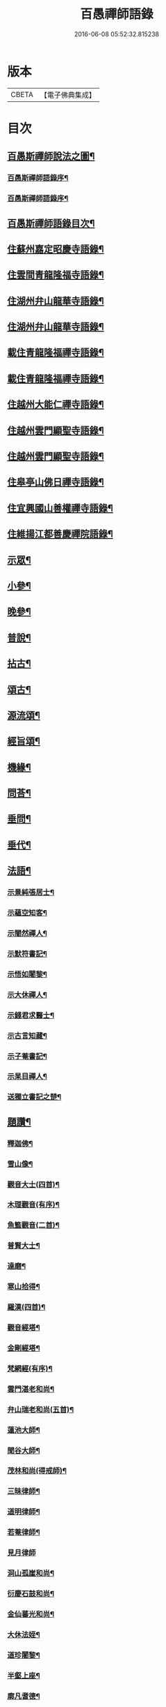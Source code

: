#+TITLE: 百愚禪師語錄 
#+DATE: 2016-06-08 05:52:32.815238

* 版本
 |     CBETA|【電子佛典集成】|

* 目次
** [[file:KR6q0498_001.txt::001-0617a1][百愚斯禪師說法之圖¶]]
*** [[file:KR6q0498_001.txt::001-0617a21][百愚斯禪師語錄序¶]]
*** [[file:KR6q0498_001.txt::001-0617b22][百愚斯禪師語錄序¶]]
** [[file:KR6q0498_001.txt::001-0617c22][百愚斯禪師語錄目次¶]]
** [[file:KR6q0498_001.txt::001-0618c5][住蘇州嘉定昭慶寺語錄¶]]
** [[file:KR6q0498_002.txt::002-0623b4][住雲間青龍隆福寺語錄¶]]
** [[file:KR6q0498_003.txt::003-0628a4][住湖州弁山龍華寺語錄¶]]
** [[file:KR6q0498_004.txt::004-0632c4][住湖州弁山龍華寺語錄¶]]
** [[file:KR6q0498_005.txt::005-0637b4][載住青龍隆福禪寺語錄¶]]
** [[file:KR6q0498_006.txt::006-0642a4][載住青龍隆福禪寺語錄¶]]
** [[file:KR6q0498_007.txt::007-0646c4][住越州大能仁禪寺語錄¶]]
** [[file:KR6q0498_008.txt::008-0651b4][住越州雲門顯聖寺語錄¶]]
** [[file:KR6q0498_009.txt::009-0656a4][住越州雲門顯聖寺語錄¶]]
** [[file:KR6q0498_010.txt::010-0660c4][住皋亭山佛日禪寺語錄¶]]
** [[file:KR6q0498_011.txt::011-0665b4][住宜興國山善權禪寺語錄¶]]
** [[file:KR6q0498_012.txt::012-0670a4][住維揚江都善慶禪院語錄¶]]
** [[file:KR6q0498_013.txt::013-0674c4][示眾¶]]
** [[file:KR6q0498_013.txt::013-0676c2][小參¶]]
** [[file:KR6q0498_014.txt::014-0679b4][晚參¶]]
** [[file:KR6q0498_015.txt::015-0684a4][普說¶]]
** [[file:KR6q0498_015.txt::015-0687a12][拈古¶]]
** [[file:KR6q0498_016.txt::016-0688c4][頌古¶]]
** [[file:KR6q0498_017.txt::017-0693b4][源流頌¶]]
** [[file:KR6q0498_017.txt::017-0696c22][經旨頌¶]]
** [[file:KR6q0498_018.txt::018-0698a4][機緣¶]]
** [[file:KR6q0498_018.txt::018-0698c22][問荅¶]]
** [[file:KR6q0498_018.txt::018-0699b2][垂問¶]]
** [[file:KR6q0498_018.txt::018-0699b22][垂代¶]]
** [[file:KR6q0498_018.txt::018-0699c12][法語¶]]
*** [[file:KR6q0498_018.txt::018-0699c13][示景純張居士¶]]
*** [[file:KR6q0498_018.txt::018-0699c29][示蘊空知客¶]]
*** [[file:KR6q0498_018.txt::018-0700a6][示闇然禪人¶]]
*** [[file:KR6q0498_018.txt::018-0700a14][示默符書記¶]]
*** [[file:KR6q0498_018.txt::018-0700a17][示悟如闍黎¶]]
*** [[file:KR6q0498_018.txt::018-0700a20][示大休禪人¶]]
*** [[file:KR6q0498_018.txt::018-0700a23][示錢君求醫士¶]]
*** [[file:KR6q0498_018.txt::018-0700a26][示古言知藏¶]]
*** [[file:KR6q0498_018.txt::018-0700a29][示子菴書記¶]]
*** [[file:KR6q0498_018.txt::018-0700b2][示杲目禪人¶]]
*** [[file:KR6q0498_018.txt::018-0700b5][送獨立書記之楚¶]]
** [[file:KR6q0498_018.txt::018-0700b12][題讚¶]]
*** [[file:KR6q0498_018.txt::018-0700b13][釋迦佛¶]]
*** [[file:KR6q0498_018.txt::018-0700b17][雪山像¶]]
*** [[file:KR6q0498_018.txt::018-0700b20][觀音大士(四首)¶]]
*** [[file:KR6q0498_018.txt::018-0700c2][木理觀音(有序)¶]]
*** [[file:KR6q0498_018.txt::018-0700c10][魚籃觀音(二首)¶]]
*** [[file:KR6q0498_018.txt::018-0700c17][普賢大士¶]]
*** [[file:KR6q0498_018.txt::018-0700c20][達磨¶]]
*** [[file:KR6q0498_018.txt::018-0700c23][寒山拾得¶]]
*** [[file:KR6q0498_018.txt::018-0700c27][羅漢(四首)¶]]
*** [[file:KR6q0498_018.txt::018-0701a12][觀音經塔¶]]
*** [[file:KR6q0498_018.txt::018-0701a14][金剛經塔¶]]
*** [[file:KR6q0498_018.txt::018-0701a16][梵網經(有序)¶]]
*** [[file:KR6q0498_018.txt::018-0701a23][雲門湛老和尚¶]]
*** [[file:KR6q0498_018.txt::018-0701a29][弁山瑞老和尚(五首)¶]]
*** [[file:KR6q0498_018.txt::018-0701b13][蓮池大師¶]]
*** [[file:KR6q0498_018.txt::018-0701b16][聞谷大師¶]]
*** [[file:KR6q0498_018.txt::018-0701b19][茂林和尚(得戒師)¶]]
*** [[file:KR6q0498_018.txt::018-0701b22][三昧律師¶]]
*** [[file:KR6q0498_018.txt::018-0701b25][道明律師¶]]
*** [[file:KR6q0498_018.txt::018-0701b28][若菴律師¶]]
*** [[file:KR6q0498_018.txt::018-0701b30][見月律師]]
*** [[file:KR6q0498_018.txt::018-0701c4][洞山孤崖和尚¶]]
*** [[file:KR6q0498_018.txt::018-0701c9][衍慶石鼓和尚¶]]
*** [[file:KR6q0498_018.txt::018-0701c14][金仙蕃光和尚¶]]
*** [[file:KR6q0498_018.txt::018-0701c18][大休法姪¶]]
*** [[file:KR6q0498_018.txt::018-0701c21][道珍闍黎¶]]
*** [[file:KR6q0498_018.txt::018-0701c24][半壑上座¶]]
*** [[file:KR6q0498_018.txt::018-0701c27][廓凡耆德¶]]
*** [[file:KR6q0498_018.txt::018-0702a2][自題¶]]
** [[file:KR6q0498_019.txt::019-0702c4][書復¶]]
*** [[file:KR6q0498_019.txt::019-0702c5][復汝允肅總戎¶]]
*** [[file:KR6q0498_019.txt::019-0702c13][復趙完之御史¶]]
*** [[file:KR6q0498_019.txt::019-0702c20][復方坦菴學士¶]]
*** [[file:KR6q0498_019.txt::019-0702c25][與楊靜山太史¶]]
*** [[file:KR6q0498_019.txt::019-0703a4][與青龍兩序¶]]
*** [[file:KR6q0498_019.txt::019-0703a14][與青溪眾檀護¶]]
*** [[file:KR6q0498_019.txt::019-0703a20][與青龍寒松操長老¶]]
*** [[file:KR6q0498_019.txt::019-0703b30][與青龍眾護法¶]]
*** [[file:KR6q0498_019.txt::019-0703c11][與汝允肅總戎¶]]
*** [[file:KR6q0498_019.txt::019-0703c23][與大休禪人¶]]
*** [[file:KR6q0498_019.txt::019-0704a3][復吳淞沈鎮臺¶]]
*** [[file:KR6q0498_019.txt::019-0704a10][辭太平菴監院¶]]
*** [[file:KR6q0498_019.txt::019-0704a15][復越州眾護法¶]]
** [[file:KR6q0498_019.txt::019-0704a22][雜著¶]]
*** [[file:KR6q0498_019.txt::019-0704a23][一花現瑞賦(有序)¶]]
*** [[file:KR6q0498_019.txt::019-0704c15][募造佛像疏¶]]
*** [[file:KR6q0498_019.txt::019-0704c25][募禮大悲懺¶]]
*** [[file:KR6q0498_019.txt::019-0705a5][化知浴¶]]
*** [[file:KR6q0498_019.txt::019-0705a15][環翠菴募修造¶]]
*** [[file:KR6q0498_019.txt::019-0705a23][募建靜室小引¶]]
*** [[file:KR6q0498_019.txt::019-0705a30][化知殿]]
*** [[file:KR6q0498_019.txt::019-0705b9][化知浴¶]]
*** [[file:KR6q0498_019.txt::019-0705b17][化禪帳¶]]
*** [[file:KR6q0498_019.txt::019-0705b25][化施茶¶]]
*** [[file:KR6q0498_019.txt::019-0705b30][化齋僧田¶]]
*** [[file:KR6q0498_019.txt::019-0705c6][化修大殿¶]]
*** [[file:KR6q0498_019.txt::019-0705c20][化知浴¶]]
*** [[file:KR6q0498_019.txt::019-0705c28][化重建隆福寺木料¶]]
*** [[file:KR6q0498_019.txt::019-0706a12][化造安閒堂並藥石¶]]
*** [[file:KR6q0498_019.txt::019-0706a20][化大殿¶]]
*** [[file:KR6q0498_019.txt::019-0706a26][化麥¶]]
*** [[file:KR6q0498_019.txt::019-0706b2][化修月塘寺偈¶]]
*** [[file:KR6q0498_019.txt::019-0706b7][化結制齋¶]]
*** [[file:KR6q0498_019.txt::019-0706b10][化禪帳¶]]
*** [[file:KR6q0498_019.txt::019-0706b13][化大殿¶]]
*** [[file:KR6q0498_019.txt::019-0706b16][化裝佛¶]]
*** [[file:KR6q0498_019.txt::019-0706b19][化米¶]]
*** [[file:KR6q0498_019.txt::019-0706b23][化茶¶]]
*** [[file:KR6q0498_019.txt::019-0706b26][化薑¶]]
*** [[file:KR6q0498_019.txt::019-0706b29][化蘿蔔¶]]
*** [[file:KR6q0498_019.txt::019-0706c2][化衣單¶]]
*** [[file:KR6q0498_019.txt::019-0706c5][化碗¶]]
*** [[file:KR6q0498_019.txt::019-0706c8][化知浴¶]]
*** [[file:KR6q0498_019.txt::019-0706c11][化禮大悲懺¶]]
*** [[file:KR6q0498_019.txt::019-0706c15][齋單引¶]]
*** [[file:KR6q0498_019.txt::019-0706c20][職事單引¶]]
*** [[file:KR6q0498_019.txt::019-0706c27][退弁山囑託兩序略規¶]]
** [[file:KR6q0498_020.txt::020-0707b4][佛事¶]]
** [[file:KR6q0498_020.txt::020-0710c22][百愚斯大禪師塔誌銘(銘碑高六裁尺闊三尺分二十六行每行六十四字)¶]]
*** [[file:KR6q0498_020.txt::020-0712c7][歌¶]]
**** [[file:KR6q0498_020.txt::020-0712c8][懷梅擬古四首¶]]
**** [[file:KR6q0498_020.txt::020-0712c17][送柴也歸閩¶]]
**** [[file:KR6q0498_020.txt::020-0712c23][庚子春厂峰堂主邀余過瞿曇菴踏月抵初¶]]
**** [[file:KR6q0498_020.txt::020-0713a2][久慕上洋王氏梅園辛丑仲春日麗風和景舒¶]]
**** [[file:KR6q0498_020.txt::020-0713a21][送紫谷後堂之五臺紫霞谷¶]]
**** [[file:KR6q0498_020.txt::020-0713b3][歌剪絨白輥馬¶]]
**** [[file:KR6q0498_020.txt::020-0713b16][送靈谷之五臺(有序)¶]]
*** [[file:KR6q0498_020.txt::020-0713c3][五言古詩¶]]
**** [[file:KR6q0498_020.txt::020-0713c4][蓮沼¶]]
**** [[file:KR6q0498_020.txt::020-0713c9][冷窗吟¶]]
**** [[file:KR6q0498_020.txt::020-0713c14][登弁峰頂¶]]
**** [[file:KR6q0498_020.txt::020-0713c17][曉望¶]]
**** [[file:KR6q0498_020.txt::020-0713c21][夜坐覽坡僊集得黠字¶]]
**** [[file:KR6q0498_020.txt::020-0713c26][春宵遣懷¶]]
**** [[file:KR6q0498_020.txt::020-0713c30][送谷山和尚返古虔]]
**** [[file:KR6q0498_020.txt::020-0714a7][哭曹山啟元大師¶]]
**** [[file:KR6q0498_020.txt::020-0714a13][丙申夏月重晤任運法兄承惠墨詶酢月餘遂¶]]
**** [[file:KR6q0498_020.txt::020-0714a20][秋夜¶]]
**** [[file:KR6q0498_020.txt::020-0714a24][宿梅園¶]]
**** [[file:KR6q0498_020.txt::020-0714a28][過竹香居兼贈巨浪主人¶]]
**** [[file:KR6q0498_020.txt::020-0714b4][鵲營巢¶]]
**** [[file:KR6q0498_020.txt::020-0714b10][觀海¶]]
**** [[file:KR6q0498_020.txt::020-0714b15][再過吳淞寓普賢菴¶]]
**** [[file:KR6q0498_020.txt::020-0714b21][月浦野步¶]]
**** [[file:KR6q0498_020.txt::020-0714b27][挑柴途中口號¶]]
**** [[file:KR6q0498_020.txt::020-0714c3][湧金亭看秋色¶]]
**** [[file:KR6q0498_020.txt::020-0714c8][偶修善權佛殿月臺適有謗者瑞魯毛居士贈¶]]
**** [[file:KR6q0498_020.txt::020-0714c15][山中苦雨¶]]
**** [[file:KR6q0498_020.txt::020-0714c20][夜讀弘秀集¶]]
**** [[file:KR6q0498_020.txt::020-0714c27][五月二十一是余初度諸子各以詩偈為壽予¶]]
**** [[file:KR6q0498_020.txt::020-0715a7][遊八公洞¶]]
**** [[file:KR6q0498_020.txt::020-0715a11][行泊河橋¶]]
*** [[file:KR6q0498_020.txt::020-0715b6][七言古詩¶]]
**** [[file:KR6q0498_020.txt::020-0715b7][靈松¶]]
**** [[file:KR6q0498_020.txt::020-0715b14][遊洞巖¶]]
**** [[file:KR6q0498_020.txt::020-0715b22][遊五洩¶]]
**** [[file:KR6q0498_020.txt::020-0715c2][題墨蘭¶]]
**** [[file:KR6q0498_020.txt::020-0715c8][登國山覽東吳封禪碑¶]]
**** [[file:KR6q0498_020.txt::020-0715c16][詠菊¶]]
**** [[file:KR6q0498_020.txt::020-0715c23][遊張公洞¶]]
**** [[file:KR6q0498_020.txt::020-0715c30][送𠁼菴石二禪人還義山¶]]
**** [[file:KR6q0498_020.txt::020-0716a8][月夜同古樵鹵菴諸子登潤州雙峰頂¶]]
**** [[file:KR6q0498_020.txt::020-0716a17][過與可沈居士舊隱¶]]
**** [[file:KR6q0498_020.txt::020-0716a20][望雨(辛丑歲大旱故有此作)¶]]
*** [[file:KR6q0498_020.txt::020-0716a29][五言律詩¶]]
**** [[file:KR6q0498_020.txt::020-0716a30][賦得樹影中流見¶]]
**** [[file:KR6q0498_020.txt::020-0716b3][詠法界寺銀杏樹¶]]
**** [[file:KR6q0498_020.txt::020-0716b6][野望¶]]
**** [[file:KR6q0498_020.txt::020-0716b9][夏夜¶]]
**** [[file:KR6q0498_020.txt::020-0716b12][寄漢融朱居士¶]]
**** [[file:KR6q0498_020.txt::020-0716b15][煮茶¶]]
**** [[file:KR6q0498_020.txt::020-0716b18][詠螢¶]]
**** [[file:KR6q0498_020.txt::020-0716b21][病起¶]]
**** [[file:KR6q0498_020.txt::020-0716b24][元旦登山¶]]
**** [[file:KR6q0498_020.txt::020-0716b27][梅徑¶]]
**** [[file:KR6q0498_020.txt::020-0716b30][夏日遊銕壁居¶]]
**** [[file:KR6q0498_020.txt::020-0716c3][除夕前一日¶]]
**** [[file:KR6q0498_020.txt::020-0716c6][詠秋蟬¶]]
**** [[file:KR6q0498_020.txt::020-0716c9][重陽日訪龍潛玄素法兄途中作¶]]
**** [[file:KR6q0498_020.txt::020-0716c12][偕行秋色裏¶]]
**** [[file:KR6q0498_020.txt::020-0716c15][雨窗即事¶]]
**** [[file:KR6q0498_020.txt::020-0716c18][歲暮遣懷¶]]
**** [[file:KR6q0498_020.txt::020-0716c21][夏日訪丹溟法兄¶]]
**** [[file:KR6q0498_020.txt::020-0716c24][重過練川昭慶寺¶]]
**** [[file:KR6q0498_020.txt::020-0716c27][暮冬即事¶]]
**** [[file:KR6q0498_020.txt::020-0716c30][詠雪¶]]
**** [[file:KR6q0498_020.txt::020-0717a3][秋日過化山訪位中法兄¶]]
**** [[file:KR6q0498_020.txt::020-0717a6][隆福寺¶]]
**** [[file:KR6q0498_020.txt::020-0717a9][昇仙臺(王可交成仙處)¶]]
**** [[file:KR6q0498_020.txt::020-0717a12][酒缶山(昔韓世忠勞軍處。通鑑云。世忠後軍屯青龍。即此也。)¶]]
**** [[file:KR6q0498_020.txt::020-0717a15][白鶴江¶]]
**** [[file:KR6q0498_020.txt::020-0717a18][會龍菴¶]]
**** [[file:KR6q0498_020.txt::020-0717a21][獅子橋¶]]
**** [[file:KR6q0498_020.txt::020-0717a24][戒衣亭¶]]
**** [[file:KR6q0498_020.txt::020-0717a27][除夕¶]]
**** [[file:KR6q0498_020.txt::020-0717a30][初夏懷穀山和尚¶]]
**** [[file:KR6q0498_020.txt::020-0717b3][酬朱漢融居士¶]]
**** [[file:KR6q0498_020.txt::020-0717b6][檇李道中¶]]
**** [[file:KR6q0498_020.txt::020-0717b9][過水月菴贈竺賓¶]]
**** [[file:KR6q0498_020.txt::020-0717b12][雨後登玉峰彌勒閣¶]]
**** [[file:KR6q0498_020.txt::020-0717b15][閔浦曉望¶]]
**** [[file:KR6q0498_020.txt::020-0717b18][宿亭林寶雲寺雪朗上人房¶]]
**** [[file:KR6q0498_020.txt::020-0717b21][花承蓮座¶]]
**** [[file:KR6q0498_020.txt::020-0717b24][秀屏春樹¶]]
**** [[file:KR6q0498_020.txt::020-0717b27][秋夜客中閒詠¶]]
**** [[file:KR6q0498_020.txt::020-0717b30][嘲梅¶]]
**** [[file:KR6q0498_020.txt::020-0717c3][送象先返楚¶]]
**** [[file:KR6q0498_020.txt::020-0717c6][南橋明行寺阻雨¶]]
**** [[file:KR6q0498_020.txt::020-0717c9][舟中限韻¶]]
**** [[file:KR6q0498_020.txt::020-0717c12][雨窗夜坐¶]]
**** [[file:KR6q0498_020.txt::020-0717c15][過長青嶺¶]]
**** [[file:KR6q0498_020.txt::020-0717c18][指石峰¶]]
**** [[file:KR6q0498_020.txt::020-0717c21][碁墅¶]]
**** [[file:KR6q0498_020.txt::020-0717c24][琵琶洲¶]]
**** [[file:KR6q0498_020.txt::020-0717c27][乍霽¶]]
**** [[file:KR6q0498_020.txt::020-0717c30][遊大山菴¶]]
**** [[file:KR6q0498_020.txt::020-0718a3][寶月菴坐雨¶]]
**** [[file:KR6q0498_020.txt::020-0718a6][托缽¶]]
**** [[file:KR6q0498_020.txt::020-0718a9][拾棉花¶]]
**** [[file:KR6q0498_020.txt::020-0718a12][羅漢夜泊¶]]
**** [[file:KR6q0498_020.txt::020-0718a15][中夜雨¶]]
**** [[file:KR6q0498_020.txt::020-0718a18][月浦夜發¶]]
**** [[file:KR6q0498_020.txt::020-0718a21][看雲¶]]
**** [[file:KR6q0498_020.txt::020-0718a24][登玉峰¶]]
**** [[file:KR6q0498_020.txt::020-0718a27][登龍池山¶]]
**** [[file:KR6q0498_020.txt::020-0718a30][秋日山行¶]]
**** [[file:KR6q0498_020.txt::020-0718b3][割稻¶]]
**** [[file:KR6q0498_020.txt::020-0718b6][冬日曉發¶]]
**** [[file:KR6q0498_020.txt::020-0718b9][遊平山堂(即煬帝建宮處)¶]]
*** [[file:KR6q0498_020.txt::020-0718c6][七言律詩¶]]
**** [[file:KR6q0498_020.txt::020-0718c7][冬日村居即事用古韻¶]]
**** [[file:KR6q0498_020.txt::020-0718c23][幽居¶]]
**** [[file:KR6q0498_020.txt::020-0718c27][留別居士¶]]
**** [[file:KR6q0498_020.txt::020-0718c30][雨後散步]]
**** [[file:KR6q0498_020.txt::020-0719a5][寓法界寺¶]]
**** [[file:KR6q0498_020.txt::020-0719a9][述懷¶]]
**** [[file:KR6q0498_020.txt::020-0719a13][春霧¶]]
**** [[file:KR6q0498_020.txt::020-0719a17][九日值雨¶]]
**** [[file:KR6q0498_020.txt::020-0719a21][遺懷¶]]
**** [[file:KR6q0498_020.txt::020-0719a25][初秋即景¶]]
**** [[file:KR6q0498_020.txt::020-0719a29][秋夜同浹水大師話別¶]]
**** [[file:KR6q0498_020.txt::020-0719b3][賦得漠漠水田飛白鷺¶]]
**** [[file:KR6q0498_020.txt::020-0719b7][春日送拙菴朴侍者之徐州省親¶]]
**** [[file:KR6q0498_020.txt::020-0719b11][舟中限韻¶]]
**** [[file:KR6q0498_020.txt::020-0719b15][夏日得談字¶]]
**** [[file:KR6q0498_020.txt::020-0719b19][詠珠簾水¶]]
**** [[file:KR6q0498_020.txt::020-0719b23][閱百丈石澗和尚偃草遺稿有感¶]]
**** [[file:KR6q0498_020.txt::020-0719b27][次一唯姚居士重遊怪石塢韻¶]]
**** [[file:KR6q0498_020.txt::020-0719b30][秋詠]]
**** [[file:KR6q0498_020.txt::020-0720a3][古寺春回¶]]
**** [[file:KR6q0498_020.txt::020-0720a7][浮圖秋月¶]]
**** [[file:KR6q0498_020.txt::020-0720a11][竹院晚涼¶]]
**** [[file:KR6q0498_020.txt::020-0720a15][平田煙雨¶]]
**** [[file:KR6q0498_020.txt::020-0720a19][橋畔僧歸¶]]
**** [[file:KR6q0498_020.txt::020-0720a23][松林雪霽¶]]
**** [[file:KR6q0498_020.txt::020-0720a27][靜夜聞鍾¶]]
**** [[file:KR6q0498_020.txt::020-0720a30][龍江夕照]]
**** [[file:KR6q0498_020.txt::020-0720b5][水塢樵風¶]]
**** [[file:KR6q0498_020.txt::020-0720b9][遊西湖¶]]
**** [[file:KR6q0498_020.txt::020-0720b13][秋日偶成¶]]
**** [[file:KR6q0498_020.txt::020-0720b17][秋日泛湖¶]]
**** [[file:KR6q0498_020.txt::020-0720b21][中秋後二日舟次即景¶]]
**** [[file:KR6q0498_020.txt::020-0720b25][次寒松首座清明值雨韻¶]]
**** [[file:KR6q0498_020.txt::020-0720b29][春日同靜公拙菴諸子遊平山堂¶]]
**** [[file:KR6q0498_020.txt::020-0720c3][和寒松首座詠斷端硯韻¶]]
**** [[file:KR6q0498_020.txt::020-0720c7][雨中遣興¶]]
**** [[file:KR6q0498_020.txt::020-0720c11][焦山晚眺¶]]
**** [[file:KR6q0498_020.txt::020-0720c15][紅葉¶]]
**** [[file:KR6q0498_020.txt::020-0720c19][初夏遊婁東王氏園¶]]
**** [[file:KR6q0498_020.txt::020-0720c23][望海¶]]
**** [[file:KR6q0498_020.txt::020-0720c27][題市隱圖¶]]
**** [[file:KR6q0498_020.txt::020-0720c30][再遊銕壁居(有序)]]
**** [[file:KR6q0498_020.txt::020-0721a17][不流泉(有序)¶]]
**** [[file:KR6q0498_020.txt::020-0721b3][宿五洩寺有感¶]]
**** [[file:KR6q0498_020.txt::020-0721b7][秋草吟¶]]
**** [[file:KR6q0498_020.txt::020-0721b15][遊東山¶]]
**** [[file:KR6q0498_020.txt::020-0721b19][夜坐遠明上人房¶]]
**** [[file:KR6q0498_020.txt::020-0721b23][巳亥元旦豎方丈¶]]
**** [[file:KR6q0498_020.txt::020-0721b27][遊古吳興何山廢寺有感¶]]
**** [[file:KR6q0498_020.txt::020-0721b30][登霞霧山禮石屋祖師塔]]
**** [[file:KR6q0498_020.txt::020-0721c5][同元潔和尚遊怪石塢分韻得山字¶]]
**** [[file:KR6q0498_020.txt::020-0721c9][十僧詠¶]]
***** [[file:KR6q0498_020.txt::020-0721c10][山僧¶]]
***** [[file:KR6q0498_020.txt::020-0721c14][禪僧¶]]
***** [[file:KR6q0498_020.txt::020-0721c18][講僧¶]]
***** [[file:KR6q0498_020.txt::020-0721c22][詩僧¶]]
***** [[file:KR6q0498_020.txt::020-0721c26][老僧¶]]
***** [[file:KR6q0498_020.txt::020-0721c30][病僧¶]]
***** [[file:KR6q0498_020.txt::020-0722a4][孤僧¶]]
***** [[file:KR6q0498_020.txt::020-0722a8][遊僧¶]]
***** [[file:KR6q0498_020.txt::020-0722a12][貧僧¶]]
***** [[file:KR6q0498_020.txt::020-0722a16][懶僧¶]]
**** [[file:KR6q0498_020.txt::020-0722a20][初春¶]]
**** [[file:KR6q0498_020.txt::020-0722a24][秋日病中遣懷¶]]
**** [[file:KR6q0498_020.txt::020-0722a28][詠舟室¶]]
**** [[file:KR6q0498_020.txt::020-0722b6][春日漫興¶]]
**** [[file:KR6q0498_020.txt::020-0722b10][春日登雲間大觀樓¶]]
**** [[file:KR6q0498_020.txt::020-0722b14][再過古疁化城菴¶]]
**** [[file:KR6q0498_020.txt::020-0722b18][賦得隨意嶺頭雲¶]]
**** [[file:KR6q0498_020.txt::020-0722b22][善權洞¶]]
**** [[file:KR6q0498_020.txt::020-0722b26][詠善權寺有感¶]]
**** [[file:KR6q0498_020.txt::020-0722b30][新秋¶]]
**** [[file:KR6q0498_020.txt::020-0722c4][中秋賞月¶]]
**** [[file:KR6q0498_020.txt::020-0722c8][閒步¶]]
**** [[file:KR6q0498_020.txt::020-0722c12][九日登離墨峰頂¶]]
**** [[file:KR6q0498_020.txt::020-0722c20][詠醉松¶]]
**** [[file:KR6q0498_020.txt::020-0722c24][春日詠雪¶]]
**** [[file:KR6q0498_020.txt::020-0722c28][登樓¶]]
**** [[file:KR6q0498_020.txt::020-0723a2][芟草次拙菴朴侍者韻¶]]
**** [[file:KR6q0498_020.txt::020-0723a6][遊金山¶]]
*** [[file:KR6q0498_020.txt::020-0723a10][五言排律¶]]
**** [[file:KR6q0498_020.txt::020-0723a11][暮秋積雨¶]]
**** [[file:KR6q0498_020.txt::020-0723a18][詠維揚善慶禪院¶]]
*** [[file:KR6q0498_020.txt::020-0723b6][五言絕句¶]]
**** [[file:KR6q0498_020.txt::020-0723b7][壽聖寺¶]]
**** [[file:KR6q0498_020.txt::020-0723b9][大雄峰¶]]
**** [[file:KR6q0498_020.txt::020-0723b11][靈景亭¶]]
**** [[file:KR6q0498_020.txt::020-0723b13][七星橋¶]]
**** [[file:KR6q0498_020.txt::020-0723b15][石筍¶]]
**** [[file:KR6q0498_020.txt::020-0723b17][缽盂峰¶]]
**** [[file:KR6q0498_020.txt::020-0723b19][蓮花峰¶]]
**** [[file:KR6q0498_020.txt::020-0723b21][鳳凰窩¶]]
**** [[file:KR6q0498_020.txt::020-0723b23][蟠龍石¶]]
**** [[file:KR6q0498_020.txt::020-0723b25][丫髻峰¶]]
**** [[file:KR6q0498_020.txt::020-0723b27][木人墓¶]]
**** [[file:KR6q0498_020.txt::020-0723b29][秋日偶占¶]]
**** [[file:KR6q0498_020.txt::020-0723b30][雨中偶成]]
**** [[file:KR6q0498_020.txt::020-0723c7][春寒¶]]
**** [[file:KR6q0498_020.txt::020-0723c9][冬夜¶]]
**** [[file:KR6q0498_020.txt::020-0723c11][春日漫興¶]]
**** [[file:KR6q0498_020.txt::020-0723c13][老人池¶]]
**** [[file:KR6q0498_020.txt::020-0723c15][碁磐石¶]]
**** [[file:KR6q0498_020.txt::020-0723c17][一岸居¶]]
**** [[file:KR6q0498_020.txt::020-0723c19][虞姬廟¶]]
**** [[file:KR6q0498_020.txt::020-0723c21][雞石¶]]
**** [[file:KR6q0498_020.txt::020-0723c23][三茅菴¶]]
**** [[file:KR6q0498_020.txt::020-0723c25][曉起¶]]
*** [[file:KR6q0498_020.txt::020-0723c27][六言絕句¶]]
**** [[file:KR6q0498_020.txt::020-0723c28][秋吟¶]]
*** [[file:KR6q0498_020.txt::020-0723c30][七言絕句]]
**** [[file:KR6q0498_020.txt::020-0724a2][冬日偶成¶]]
**** [[file:KR6q0498_020.txt::020-0724a8][槎溪道中¶]]
**** [[file:KR6q0498_020.txt::020-0724a11][巢燕¶]]
**** [[file:KR6q0498_020.txt::020-0724a17][舟中漫興¶]]
**** [[file:KR6q0498_020.txt::020-0724a20][偶成¶]]
**** [[file:KR6q0498_020.txt::020-0724a23][夏日鹿城夜泊¶]]
**** [[file:KR6q0498_020.txt::020-0724a26][秋日偶吟¶]]
**** [[file:KR6q0498_020.txt::020-0724a29][候潮口占¶]]
**** [[file:KR6q0498_020.txt::020-0724b2][再過永生菴雨中偶作¶]]
**** [[file:KR6q0498_020.txt::020-0724b5][登洞庭峰頂¶]]
**** [[file:KR6q0498_020.txt::020-0724b8][舟中值雪¶]]
**** [[file:KR6q0498_020.txt::020-0724b11][春日即景¶]]
**** [[file:KR6q0498_020.txt::020-0724b14][妒花風¶]]
**** [[file:KR6q0498_020.txt::020-0724b17][柳堤新水漲¶]]
**** [[file:KR6q0498_020.txt::020-0724b20][秋日雜詠¶]]
**** [[file:KR6q0498_020.txt::020-0724b23][夜泊¶]]
**** [[file:KR6q0498_020.txt::020-0724b26][浪港¶]]
**** [[file:KR6q0498_020.txt::020-0724b29][白鶴山¶]]
**** [[file:KR6q0498_020.txt::020-0724c2][石帆山¶]]
**** [[file:KR6q0498_020.txt::020-0724c5][耶溪夜棹¶]]
**** [[file:KR6q0498_020.txt::020-0724c8][問溪山寺¶]]
**** [[file:KR6q0498_020.txt::020-0724c11][秋夜¶]]
**** [[file:KR6q0498_020.txt::020-0724c17][鹵菴鼎首座一日別余之吳。興行未數里。值雨。¶]]
**** [[file:KR6q0498_020.txt::020-0724c21][青谿道上¶]]
**** [[file:KR6q0498_020.txt::020-0724c24][山居五十詠¶]]

* 卷
[[file:KR6q0498_001.txt][百愚禪師語錄 1]]
[[file:KR6q0498_002.txt][百愚禪師語錄 2]]
[[file:KR6q0498_003.txt][百愚禪師語錄 3]]
[[file:KR6q0498_004.txt][百愚禪師語錄 4]]
[[file:KR6q0498_005.txt][百愚禪師語錄 5]]
[[file:KR6q0498_006.txt][百愚禪師語錄 6]]
[[file:KR6q0498_007.txt][百愚禪師語錄 7]]
[[file:KR6q0498_008.txt][百愚禪師語錄 8]]
[[file:KR6q0498_009.txt][百愚禪師語錄 9]]
[[file:KR6q0498_010.txt][百愚禪師語錄 10]]
[[file:KR6q0498_011.txt][百愚禪師語錄 11]]
[[file:KR6q0498_012.txt][百愚禪師語錄 12]]
[[file:KR6q0498_013.txt][百愚禪師語錄 13]]
[[file:KR6q0498_014.txt][百愚禪師語錄 14]]
[[file:KR6q0498_015.txt][百愚禪師語錄 15]]
[[file:KR6q0498_016.txt][百愚禪師語錄 16]]
[[file:KR6q0498_017.txt][百愚禪師語錄 17]]
[[file:KR6q0498_018.txt][百愚禪師語錄 18]]
[[file:KR6q0498_019.txt][百愚禪師語錄 19]]
[[file:KR6q0498_020.txt][百愚禪師語錄 20]]

